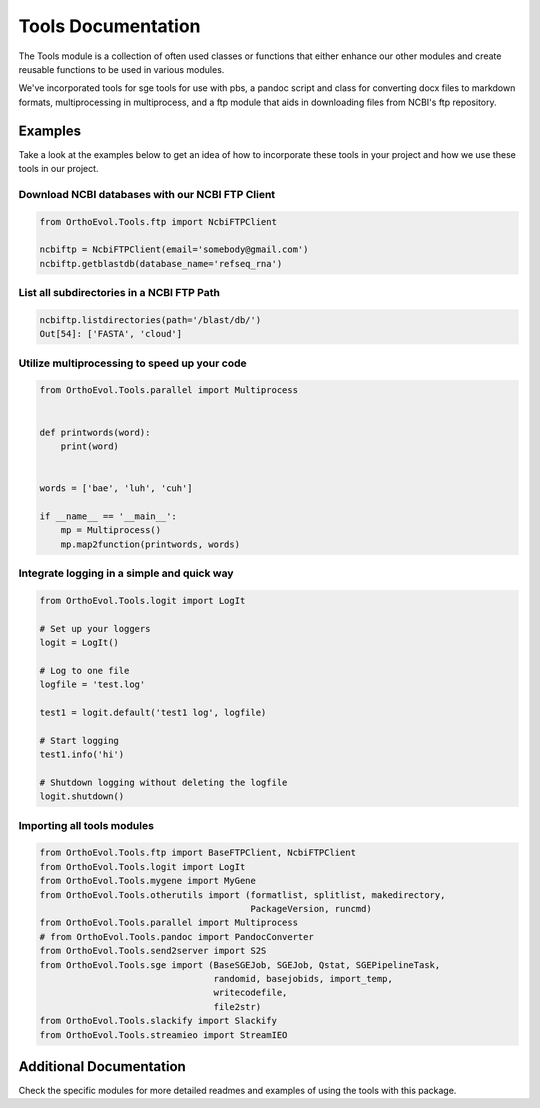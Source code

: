 Tools Documentation
===================

The Tools module is a collection of often used classes or functions that
either enhance our other modules and create reusable functions to be
used in various modules.

We've incorporated tools for sge tools for use with pbs, a pandoc script
and class for converting docx files to markdown formats, multiprocessing
in multiprocess, and a ftp module that aids in downloading files from
NCBI's ftp repository.

Examples
--------

Take a look at the examples below to get an idea of how to incorporate
these tools in your project and how we use these tools in our project.

Download NCBI databases with our NCBI FTP Client
~~~~~~~~~~~~~~~~~~~~~~~~~~~~~~~~~~~~~~~~~~~~~~~~

.. code:: python

    from OrthoEvol.Tools.ftp import NcbiFTPClient

    ncbiftp = NcbiFTPClient(email='somebody@gmail.com')
    ncbiftp.getblastdb(database_name='refseq_rna')

List all subdirectories in a NCBI FTP Path
~~~~~~~~~~~~~~~~~~~~~~~~~~~~~~~~~~~~~~~~~~

.. code:: python


    ncbiftp.listdirectories(path='/blast/db/')
    Out[54]: ['FASTA', 'cloud']

Utilize multiprocessing to speed up your code
~~~~~~~~~~~~~~~~~~~~~~~~~~~~~~~~~~~~~~~~~~~~~

.. code:: python

    from OrthoEvol.Tools.parallel import Multiprocess


    def printwords(word):
        print(word)


    words = ['bae', 'luh', 'cuh']

    if __name__ == '__main__':
        mp = Multiprocess()
        mp.map2function(printwords, words)

Integrate logging in a simple and quick way
~~~~~~~~~~~~~~~~~~~~~~~~~~~~~~~~~~~~~~~~~~~

.. code:: python

    from OrthoEvol.Tools.logit import LogIt

    # Set up your loggers
    logit = LogIt()

    # Log to one file
    logfile = 'test.log'

    test1 = logit.default('test1 log', logfile)

    # Start logging
    test1.info('hi')

    # Shutdown logging without deleting the logfile
    logit.shutdown()

Importing all tools modules
~~~~~~~~~~~~~~~~~~~~~~~~~~~

.. code:: python

    from OrthoEvol.Tools.ftp import BaseFTPClient, NcbiFTPClient
    from OrthoEvol.Tools.logit import LogIt
    from OrthoEvol.Tools.mygene import MyGene
    from OrthoEvol.Tools.otherutils import (formatlist, splitlist, makedirectory,
                                            PackageVersion, runcmd)
    from OrthoEvol.Tools.parallel import Multiprocess
    # from OrthoEvol.Tools.pandoc import PandocConverter
    from OrthoEvol.Tools.send2server import S2S
    from OrthoEvol.Tools.sge import (BaseSGEJob, SGEJob, Qstat, SGEPipelineTask,
                                     randomid, basejobids, import_temp,
                                     writecodefile,
                                     file2str)
    from OrthoEvol.Tools.slackify import Slackify
    from OrthoEvol.Tools.streamieo import StreamIEO

Additional Documentation
------------------------

Check the specific modules for more detailed readmes and examples of
using the tools with this package.
